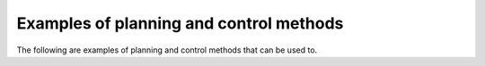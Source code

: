 Examples of planning and control methods
-----------------------------

The following are examples of planning and control methods that can be used to.